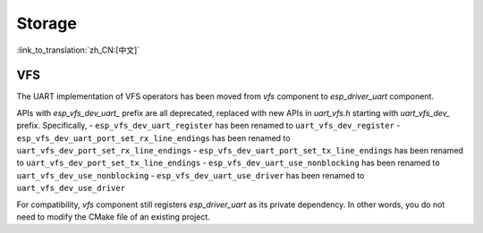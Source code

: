 Storage
=======

:link_to_translation:`zh_CN:[中文]`

VFS
---

The UART implementation of VFS operators has been moved from `vfs` component to `esp_driver_uart` component.

APIs with `esp_vfs_dev_uart_` prefix are all deprecated, replaced with new APIs in `uart_vfs.h` starting with `uart_vfs_dev_` prefix. Specifically,
- ``esp_vfs_dev_uart_register`` has been renamed to ``uart_vfs_dev_register``
- ``esp_vfs_dev_uart_port_set_rx_line_endings`` has been renamed to ``uart_vfs_dev_port_set_rx_line_endings``
- ``esp_vfs_dev_uart_port_set_tx_line_endings`` has been renamed to ``uart_vfs_dev_port_set_tx_line_endings``
- ``esp_vfs_dev_uart_use_nonblocking`` has been renamed to ``uart_vfs_dev_use_nonblocking``
- ``esp_vfs_dev_uart_use_driver`` has been renamed to ``uart_vfs_dev_use_driver``

For compatibility, `vfs` component still registers `esp_driver_uart` as its private dependency. In other words, you do not need to modify the CMake file of an existing project.
